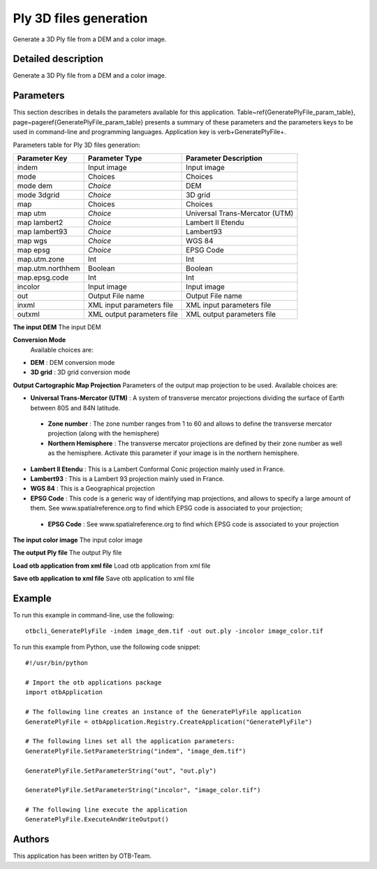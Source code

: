 Ply 3D files generation
^^^^^^^^^^^^^^^^^^^^^^^

Generate a 3D Ply file from a DEM and a color image.

Detailed description
--------------------

Generate a 3D Ply file from a DEM and a color image.

Parameters
----------

This section describes in details the parameters available for this application. Table~\ref{GeneratePlyFile_param_table}, page~\pageref{GeneratePlyFile_param_table} presents a summary of these parameters and the parameters keys to be used in command-line and programming languages. Application key is \verb+GeneratePlyFile+.

Parameters table for Ply 3D files generation:

+----------------+--------------------------+----------------------------------+
|Parameter Key   |Parameter Type            |Parameter Description             |
+================+==========================+==================================+
|indem           |Input image               |Input image                       |
+----------------+--------------------------+----------------------------------+
|mode            |Choices                   |Choices                           |
+----------------+--------------------------+----------------------------------+
|mode dem        | *Choice*                 |DEM                               |
+----------------+--------------------------+----------------------------------+
|mode 3dgrid     | *Choice*                 |3D grid                           |
+----------------+--------------------------+----------------------------------+
|map             |Choices                   |Choices                           |
+----------------+--------------------------+----------------------------------+
|map utm         | *Choice*                 |Universal Trans-Mercator (UTM)    |
+----------------+--------------------------+----------------------------------+
|map lambert2    | *Choice*                 |Lambert II Etendu                 |
+----------------+--------------------------+----------------------------------+
|map lambert93   | *Choice*                 |Lambert93                         |
+----------------+--------------------------+----------------------------------+
|map wgs         | *Choice*                 |WGS 84                            |
+----------------+--------------------------+----------------------------------+
|map epsg        | *Choice*                 |EPSG Code                         |
+----------------+--------------------------+----------------------------------+
|map.utm.zone    |Int                       |Int                               |
+----------------+--------------------------+----------------------------------+
|map.utm.northhem|Boolean                   |Boolean                           |
+----------------+--------------------------+----------------------------------+
|map.epsg.code   |Int                       |Int                               |
+----------------+--------------------------+----------------------------------+
|incolor         |Input image               |Input image                       |
+----------------+--------------------------+----------------------------------+
|out             |Output File name          |Output File name                  |
+----------------+--------------------------+----------------------------------+
|inxml           |XML input parameters file |XML input parameters file         |
+----------------+--------------------------+----------------------------------+
|outxml          |XML output parameters file|XML output parameters file        |
+----------------+--------------------------+----------------------------------+

**The input DEM**
The input DEM

**Conversion Mode**
 Available choices are: 

- **DEM** : DEM conversion mode

- **3D grid** : 3D grid conversion mode

**Output Cartographic Map Projection**
Parameters of the output map projection to be used. Available choices are: 

- **Universal Trans-Mercator (UTM)** : A system of transverse mercator projections dividing the surface of Earth between 80S and 84N latitude.

 - **Zone number** : The zone number ranges from 1 to 60 and allows to define the transverse mercator projection (along with the hemisphere)

 - **Northern Hemisphere** : The transverse mercator projections are defined by their zone number as well as the hemisphere. Activate this parameter if your image is in the northern hemisphere.

- **Lambert II Etendu** : This is a Lambert Conformal Conic projection mainly used in France.

- **Lambert93** : This is a Lambert 93 projection mainly used in France.

- **WGS 84** : This is a Geographical projection

- **EPSG Code** : This code is a generic way of identifying map projections, and allows to specify a large amount of them. See www.spatialreference.org to find which EPSG code is associated to your projection;

 - **EPSG Code** : See www.spatialreference.org to find which EPSG code is associated to your projection

**The input color image**
The input color image

**The output Ply file**
The output Ply file

**Load otb application from xml file**
Load otb application from xml file

**Save otb application to xml file**
Save otb application to xml file

Example
-------

To run this example in command-line, use the following: 
::

	otbcli_GeneratePlyFile -indem image_dem.tif -out out.ply -incolor image_color.tif

To run this example from Python, use the following code snippet: 

::

	#!/usr/bin/python

	# Import the otb applications package
	import otbApplication

	# The following line creates an instance of the GeneratePlyFile application 
	GeneratePlyFile = otbApplication.Registry.CreateApplication("GeneratePlyFile")

	# The following lines set all the application parameters:
	GeneratePlyFile.SetParameterString("indem", "image_dem.tif")

	GeneratePlyFile.SetParameterString("out", "out.ply")

	GeneratePlyFile.SetParameterString("incolor", "image_color.tif")

	# The following line execute the application
	GeneratePlyFile.ExecuteAndWriteOutput()

Authors
-------

This application has been written by OTB-Team.

